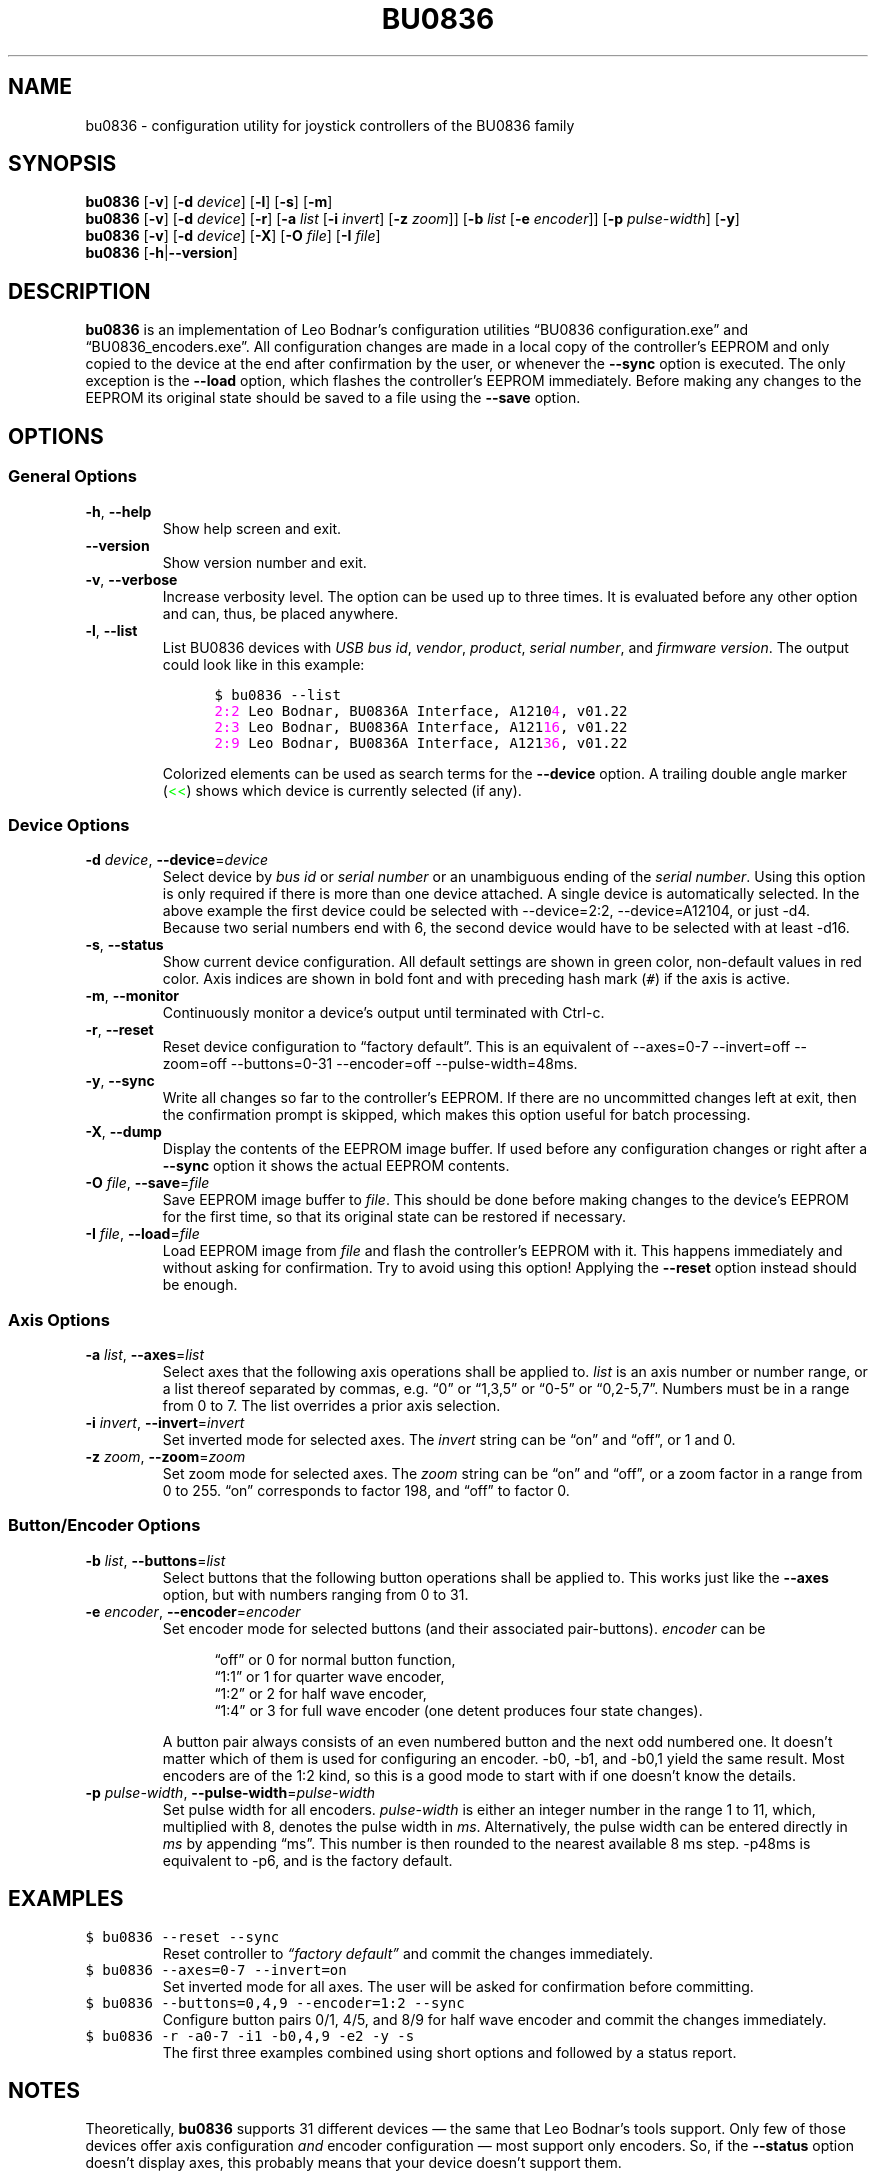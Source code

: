 '\"
'\" bu0836(1) man page
'\"
'\" Copyright (C) 2010  Melchior FRANZ  <melchior.franz@gmail.com>
'\"
'\" This program is free software; you can redistribute it and/or
'\" modify it under the terms of the GNU General Public License as
'\" published by the Free Software Foundation; either version 2 of the
'\" License, or (at your option) any later version.
'\"
'\" This program is distributed in the hope that it will be useful, but
'\" WITHOUT ANY WARRANTY; without even the implied warranty of
'\" MERCHANTABILITY or FITNESS FOR A PARTICULAR PURPOSE.  See the GNU
'\" General Public License for more details.
'\"
'\" You should have received a copy of the GNU General Public License
'\" along with this program; if not, write to the Free Software
'\" Foundation, Inc., 51 Franklin Street, Fifth Floor, Boston, MA  02110-1301, USA.
'\"
.MA ""
.TH BU0836 1 "30 April 2010" "v0.2"
'\"
'\" left align & no hyphenation
.ad l
.nh
'\"
'\"
'\"""""""""""""""""""""""""""""""""""""""""""""""""""""""""""""""""""""""""""""""""""""""""""""""""
.SH NAME
bu0836 \- configuration utility for joystick controllers of the BU0836 family
'\"
'\"
'\"
'\"""""""""""""""""""""""""""""""""""""""""""""""""""""""""""""""""""""""""""""""""""""""""""""""""
.SH SYNOPSIS
\fBbu0836\fR [\fB\-v\fR] [\fB\-d\fI device\fR] [\fB\-l\fR] [\fB\-s\fR] [\fB\-m\fR]
.br
\fBbu0836\fR [\fB\-v\fR] [\fB\-d\fI device\fR] [\fB\-r\fR]
[\fB\-a\fI list\fR [\fB\-i \fIinvert\fR] [\fB\-z \fIzoom\fR]]
[\fB\-b\fI list\fR [\fB\-e \fIencoder\fR]] [\fB\-p\fR \fIpulse-width\fR]
[\fB\-y\fR]
.br
\fBbu0836\fR [\fB\-v\fR] [\fB\-d\fI device\fR] [\fB\-X\fR] [\fB\-O\fI file\fR] [\fB\-I\fI file\fR]
.br
\fBbu0836\fR [\fB\-h\fR|\fB\-\-version\fR]
'\"
'\"
'\"
'\"""""""""""""""""""""""""""""""""""""""""""""""""""""""""""""""""""""""""""""""""""""""""""""""""
.SH DESCRIPTION
.B bu0836
is an implementation of Leo Bodnar's configuration utilities \*(lqBU0836\ configuration.exe\*(rq and
\*(lqBU0836_encoders.exe\*(rq. All configuration changes are made in a local copy of the controller's
EEPROM and only copied to the device at the end after confirmation by the user, or whenever the
\fB\-\-sync\fR option is executed. The only exception is the \fB\-\-load\fR option, which flashes
the controller's EEPROM immediately. Before making any changes to the EEPROM its original state
should be saved to a file using the \fB\-\-save\fR option.
'\"
'\"
'\"
'\"""""""""""""""""""""""""""""""""""""""""""""""""""""""""""""""""""""""""""""""""""""""""""""""""
.SH OPTIONS
'\"
'\"
'\"
.SS "General Options"
'\"
'\"
'\"
.TP
.BR \-h ", " \-\-help
Show help screen and exit.
'\"""""
.TP
.B \-\-version
Show version number and exit.
'\"""""
.TP
.BR \-v ", " \-\-verbose
Increase verbosity level. The option can be used up to three times. It is evaluated before any
other option and can, thus, be placed anywhere.
'\"""""
.TP
.BR \-l ", " \-\-list
List BU0836 devices with \fIUSB bus id\fR, \fIvendor\fR, \fIproduct\fR, \fIserial number\fR,
and \fIfirmware version\fR. The output could look like in this example:
.LP
.RS 12
\fC$ bu0836 \-\-list
.br
\m[magenta]2:2\m[]     Leo Bodnar, BU0836A Interface, A1210\m[magenta]4\m[], v01.22
.br
\m[magenta]2:3\m[]     Leo Bodnar, BU0836A Interface, A121\m[magenta]16\m[], v01.22
.br
\m[magenta]2:9\m[]     Leo Bodnar, BU0836A Interface, A121\m[magenta]36\m[], v01.22\fR
.RE -12
.LP
.RS
Colorized elements can be used as search terms for the \fB\-\-device\fR option.
A trailing double angle marker (\m[green]<<\m[]) shows which device is currently selected (if any).
.RE
'\"""""
'\"
'\"
'\"
.SS "Device Options"
'\"
'\"
'\"
.TP
\fB\-d \fIdevice\fR, \fB\-\-device\fR=\fIdevice
Select device by \fIbus id\fR or \fIserial number\fR or an unambiguous ending of the
\fIserial number\fR. Using this option is only required if there is more than one
device attached. A single device is automatically selected. In the above example
the first device could be selected with \-\-device=2:2, \-\-device=A12104,
or just\ \-d4. Because two serial numbers end with 6, the second device would
have to be selected with at least\ \-d16.
'\"""""
.TP
.BR \-s ", " \-\-status
Show current device configuration. All default settings are shown in green color,
non-default values in red color. Axis indices are shown in bold font and with
preceding hash mark\ (\fC#\fR) if the axis is active.
'\"""""
.TP
.BR \-m ", " \-\-monitor
Continuously monitor a device's output until terminated with Ctrl-c.
'\"""""
.TP
.BR \-r ", " \-\-reset
Reset device configuration to \*(lqfactory default\*(rq. This is an equivalent of \-\-axes=0\-7
\-\-invert=off \-\-zoom=off \-\-buttons=0\-31 \-\-encoder=off
\-\-pulse\-width=48ms.
'\"""""
.TP
.BR \-y ", " \-\-sync
Write all changes so far to the controller's EEPROM. If there are no uncommitted changes
left at exit, then the confirmation prompt is skipped, which makes this option useful for batch
processing.
'\"""""
.TP
.BR \-X ", " \-\-dump
Display the contents of the EEPROM image buffer. If used before any configuration
changes or right after a \fB\-\-sync\fR option it shows the actual EEPROM contents.
'\"""""
.TP
\fB\-O \fIfile\fR, \fB\-\-save\fR=\fIfile
Save EEPROM image buffer to \fIfile\fR. This should be done before making changes
to the device's EEPROM for the first time, so that its original state can be restored
if necessary.
'\"""""
.TP
\fB\-I \fIfile\fR, \fB\-\-load\fR=\fIfile
Load EEPROM image from \fIfile\fR and flash the controller's EEPROM with it. This
happens immediately and without asking for confirmation. Try to avoid using this
option! Applying the \fB\-\-reset\fR option instead should be enough.
'\"""""
'\"
'\"
'\"
.SS "Axis Options"
'\"
'\"
'\"
.TP
\fB\-a \fIlist\fR, \fB\-\-axes\fR=\fIlist
Select axes that the following axis operations shall be applied to. \fIlist\fR is an axis
number or number range, or a list thereof separated by commas, e\&.g\&. \*(lq0\*(rq or
\*(lq1,3,5\*(rq or \*(lq0\-5\*(rq or\ \*(lq0,2\-5,7\*(rq. Numbers must be in a range from
0 to\ 7. The list overrides a prior axis selection.
'\"""""
.TP
\fB\-i \fIinvert\fR, \fB\-\-invert\fR=\fIinvert
Set inverted mode for selected axes. The \fIinvert\fR string can be \*(lqon\*(rq and \*(lqoff\*(rq,
or 1 and\ 0.
'\"""""
.TP
\fB\-z \fIzoom\fR, \fB\-\-zoom\fR=\fIzoom
Set zoom mode for selected axes. The \fIzoom\fR string can be \*(lqon\*(rq and \*(lqoff\*(rq, or a
zoom factor in a range from 0 to\ 255. \*(lqon\*(rq corresponds to factor\ 198, and \*(lqoff\*(rq
to factor\ 0.
'\"""""
'\"
'\"
'\"
.SS "Button/Encoder Options"
'\"
'\"
'\"
.TP
\fB\-b \fIlist\fR, \fB\-\-buttons\fR=\fIlist
Select buttons that the following button operations shall be applied to. This works
just like the \fB\-\-axes\fR option, but with numbers ranging from 0 to\ 31.
'\"""""
.TP
\fB\-e \fIencoder\fR, \fB\-\-encoder\fR=\fIencoder
Set encoder mode for selected buttons (and their associated pair-buttons). \fIencoder\fR can be
.LP
.RS 12
\*(lqoff\*(rq or 0 for normal button function,
.br
\*(lq1:1\*(rq or 1 for quarter wave encoder,
.br
\*(lq1:2\*(rq or 2 for half wave encoder,
.br
\*(lq1:4\*(rq or 3 for full wave encoder (one detent produces four state changes).
.RE -12
.LP
.RS
A button pair always consists of an even numbered button and the next odd numbered one.
It doesn't matter which of them is used for configuring an encoder. \-b0, \-b1, and\ \-b0,1
yield the same result. Most encoders are of the 1:2\ kind, so this is a good mode to start
with if one doesn't know the details.
.RE
'\"""""
.TP
\fB\-p \fIpulse-width\fR, \fB\-\-pulse\-width\fR=\fIpulse-width
Set pulse width for all encoders. \fIpulse-width\fR is either an integer number in the range
1 to\ 11, which, multiplied with\ 8, denotes the pulse width in \fIms\fR. Alternatively, the pulse
width can be entered directly in \fIms\fR by appending \*(lqms\*(rq. This number is then rounded to
the nearest available 8\ ms step. \-p48ms is equivalent to\ \-p6, and is the factory default.
'\"""""
'\"
'\"
'\"
'\"""""""""""""""""""""""""""""""""""""""""""""""""""""""""""""""""""""""""""""""""""""""""""""""""
.SH EXAMPLES
.TP
\fC$ bu0836 \-\-reset \-\-sync
Reset controller to \fI\*(lqfactory default\*(rq\fR and commit the changes immediately.
'\"""""
.TP
\fC$ bu0836 \-\-axes=0\-7 \-\-invert=on
Set inverted mode for all axes. The user will be asked for confirmation before committing.
'\"""""
.TP
\fC$ bu0836 \-\-buttons=0,4,9 \-\-encoder=1:2 \-\-sync
Configure button pairs 0/1, 4/5, and\ 8/9 for half wave encoder and commit the changes immediately.
'\"""""
.TP
\fC$ bu0836 \-r \-a0\-7 \-i1 \-b0,4,9 \-e2 \-y \-s
The first three examples combined using short options and followed by a status report.
'\"
'\"
'\"
'\"""""""""""""""""""""""""""""""""""""""""""""""""""""""""""""""""""""""""""""""""""""""""""""""""
.SH NOTES
Theoretically, \fBbu0836\fR supports 31 different devices \(em the same that Leo Bodnar's tools support. Only few
of those devices offer axis configuration \fIand\fR encoder configuration \(em most support only
encoders. So, if the \fB\-\-status\fR option doesn't display axes, this probably means that your
device doesn't support them.
.P
\fBbu0836\fR numbers axes and buttons beginning with\ 0, because this is more logical in a
programming context and also the way the Linux kernel sees it. Bodnar's tools, however, start
numbering with 1, and so does the firmware.
.P
In case of problems don't hesitate to contact the author.
'\"
'\"
'\"
'\"""""""""""""""""""""""""""""""""""""""""""""""""""""""""""""""""""""""""""""""""""""""""""""""""
.SH AUTHOR
2010 \- Melchior FRANZ <\m[blue]melchior.franz@gmail.com\m[]>
